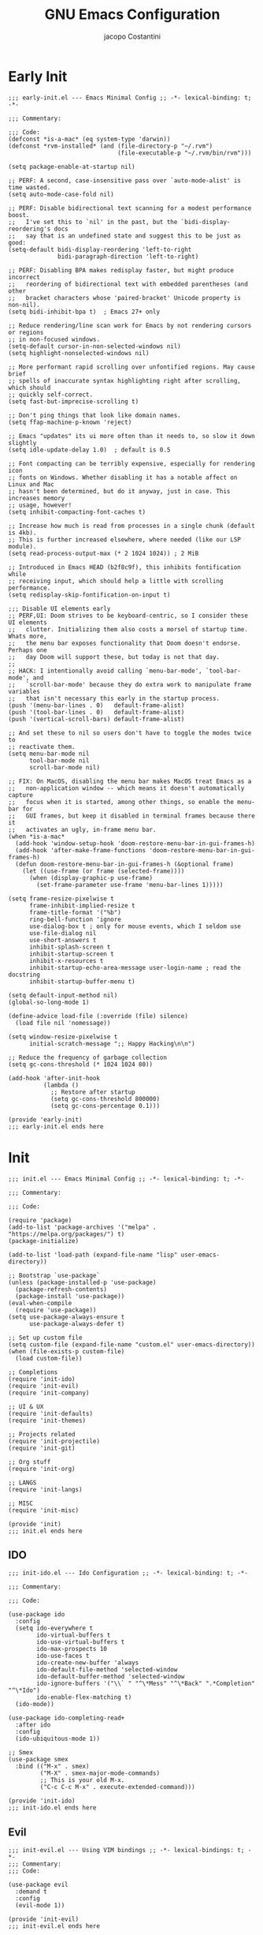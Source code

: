 #+title: GNU Emacs Configuration
#+author: jacopo Costantini
#+language: en
#+options: ':t toc:nil author:t num:t
#+startup: content indent

* Early Init

#+begin_src elisp :tangle ~/.emacs.d/early-init.el
  ;;; early-init.el --- Emacs Minimal Config ;; -*- lexical-binding: t; -*-

  ;;; Commentary:

  ;;; Code:
  (defconst *is-a-mac* (eq system-type 'darwin))
  (defconst *rvm-installed* (and (file-directory-p "~/.rvm")
                                 (file-executable-p "~/.rvm/bin/rvm")))

  (setq package-enable-at-startup nil)

  ;; PERF: A second, case-insensitive pass over `auto-mode-alist' is time wasted.
  (setq auto-mode-case-fold nil)

  ;; PERF: Disable bidirectional text scanning for a modest performance boost.
  ;;   I've set this to `nil' in the past, but the `bidi-display-reordering's docs
  ;;   say that is an undefined state and suggest this to be just as good:
  (setq-default bidi-display-reordering 'left-to-right
                bidi-paragraph-direction 'left-to-right)

  ;; PERF: Disabling BPA makes redisplay faster, but might produce incorrect
  ;;   reordering of bidirectional text with embedded parentheses (and other
  ;;   bracket characters whose 'paired-bracket' Unicode property is non-nil).
  (setq bidi-inhibit-bpa t)  ; Emacs 27+ only

  ;; Reduce rendering/line scan work for Emacs by not rendering cursors or regions
  ;; in non-focused windows.
  (setq-default cursor-in-non-selected-windows nil)
  (setq highlight-nonselected-windows nil)

  ;; More performant rapid scrolling over unfontified regions. May cause brief
  ;; spells of inaccurate syntax highlighting right after scrolling, which should
  ;; quickly self-correct.
  (setq fast-but-imprecise-scrolling t)

  ;; Don't ping things that look like domain names.
  (setq ffap-machine-p-known 'reject)

  ;; Emacs "updates" its ui more often than it needs to, so slow it down slightly
  (setq idle-update-delay 1.0)  ; default is 0.5

  ;; Font compacting can be terribly expensive, especially for rendering icon
  ;; fonts on Windows. Whether disabling it has a notable affect on Linux and Mac
  ;; hasn't been determined, but do it anyway, just in case. This increases memory
  ;; usage, however!
  (setq inhibit-compacting-font-caches t)

  ;; Increase how much is read from processes in a single chunk (default is 4kb).
  ;; This is further increased elsewhere, where needed (like our LSP module).
  (setq read-process-output-max (* 2 1024 1024)) ; 2 MiB

  ;; Introduced in Emacs HEAD (b2f8c9f), this inhibits fontification while
  ;; receiving input, which should help a little with scrolling performance.
  (setq redisplay-skip-fontification-on-input t)

  ;;; Disable UI elements early
  ;; PERF,UI: Doom strives to be keyboard-centric, so I consider these UI elements
  ;;   clutter. Initializing them also costs a morsel of startup time. Whats more,
  ;;   the menu bar exposes functionality that Doom doesn't endorse. Perhaps one
  ;;   day Doom will support these, but today is not that day.
  ;;
  ;; HACK: I intentionally avoid calling `menu-bar-mode', `tool-bar-mode', and
  ;;   `scroll-bar-mode' because they do extra work to manipulate frame variables
  ;;   that isn't necessary this early in the startup process.
  (push '(menu-bar-lines . 0)   default-frame-alist)
  (push '(tool-bar-lines . 0)   default-frame-alist)
  (push '(vertical-scroll-bars) default-frame-alist)

  ;; And set these to nil so users don't have to toggle the modes twice to
  ;; reactivate them.
  (setq menu-bar-mode nil
        tool-bar-mode nil
        scroll-bar-mode nil)

  ;; FIX: On MacOS, disabling the menu bar makes MacOS treat Emacs as a
  ;;   non-application window -- which means it doesn't automatically capture
  ;;   focus when it is started, among other things, so enable the menu-bar for
  ;;   GUI frames, but keep it disabled in terminal frames because there it
  ;;   activates an ugly, in-frame menu bar.
  (when *is-a-mac*
    (add-hook 'window-setup-hook 'doom-restore-menu-bar-in-gui-frames-h)
    (add-hook 'after-make-frame-functions 'doom-restore-menu-bar-in-gui-frames-h)
    (defun doom-restore-menu-bar-in-gui-frames-h (&optional frame)
      (let ((use-frame (or frame (selected-frame))))
        (when (display-graphic-p use-frame)
          (set-frame-parameter use-frame 'menu-bar-lines 1)))))

  (setq frame-resize-pixelwise t
        frame-inhibit-implied-resize t
        frame-title-format '("%b")
        ring-bell-function 'ignore
        use-dialog-box t ; only for mouse events, which I seldom use
        use-file-dialog nil
        use-short-answers t
        inhibit-splash-screen t
        inhibit-startup-screen t
        inhibit-x-resources t
        inhibit-startup-echo-area-message user-login-name ; read the docstring
        inhibit-startup-buffer-menu t)

  (setq default-input-method nil)
  (global-so-long-mode 1)

  (define-advice load-file (:override (file) silence)
    (load file nil 'nomessage))

  (setq window-resize-pixelwise t
        initial-scratch-message ";; Happy Hacking\n\n")

  ;; Reduce the frequency of garbage collection
  (setq gc-cons-threshold (* 1024 1024 80))

  (add-hook 'after-init-hook
            (lambda ()
              ;; Restore after startup
              (setq gc-cons-threshold 800000)
              (setq gc-cons-percentage 0.1)))

  (provide 'early-init)
  ;;; early-init.el ends here
#+end_src

* Init

#+begin_src elisp :tangle ~/.emacs.d/init.el
  ;;; init.el --- Emacs Minimal Config ;; -*- lexical-binding: t; -*-

  ;;; Commentary:

  ;;; Code:

  (require 'package)
  (add-to-list 'package-archives '("melpa" . "https://melpa.org/packages/") t)
  (package-initialize)

  (add-to-list 'load-path (expand-file-name "lisp" user-emacs-directory))

  ;; Bootstrap `use-package`
  (unless (package-installed-p 'use-package)
    (package-refresh-contents)
    (package-install 'use-package))
  (eval-when-compile
    (require 'use-package))
  (setq use-package-always-ensure t
        use-package-always-defer t)

  ;; Set up custom file
  (setq custom-file (expand-file-name "custom.el" user-emacs-directory))
  (when (file-exists-p custom-file)
    (load custom-file))

  ;; Completions
  (require 'init-ido)
  (require 'init-evil)
  (require 'init-company)

  ;; UI & UX
  (require 'init-defaults)
  (require 'init-themes)

  ;; Projects related
  (require 'init-projectile)
  (require 'init-git)

  ;; Org stuff
  (require 'init-org)

  ;; LANGS
  (require 'init-langs)

  ;; MISC
  (require 'init-misc)

  (provide 'init)
  ;;; init.el ends here
#+end_src

** IDO

#+begin_src elisp :tangle ~/.emacs.d/lisp/init-ido.el
  ;;; init-ido.el --- Ido Configuration ;; -*- lexical-binding: t; -*-

  ;;; Commentary:

  ;;; Code:

  (use-package ido
    :config
    (setq ido-everywhere t
          ido-virtual-buffers t
          ido-use-virtual-buffers t
          ido-max-prospects 10
          ido-use-faces t
          ido-create-new-buffer 'always
          ido-default-file-method 'selected-window
          ido-default-buffer-method 'selected-window
          ido-ignore-buffers '("\\` " "^\*Mess" "^\*Back" ".*Completion" "^\*Ido")
          ido-enable-flex-matching t)
    (ido-mode))

  (use-package ido-completing-read+
    :after ido
    :config
    (ido-ubiquitous-mode 1))

  ;; Smex
  (use-package smex
    :bind (("M-x" . smex)
           ("M-X" . smex-major-mode-commands)
           ;; This is your old M-x.
           ("C-c C-c M-x" . execute-extended-command)))

  (provide 'init-ido)
  ;;; init-ido.el ends here
#+end_src

** Evil

#+begin_src elisp :tangle ~/.emacs.d/lisp/init-evil.el
  ;;; init-evil.el --- Using VIM bindings ;; -*- lexical-bindings: t; -*-
  ;;; Commentary:
  ;;; Code:

  (use-package evil
    :demand t
    :config
    (evil-mode 1))

  (provide 'init-evil)
  ;;; init-evil.el ends here
#+end_src
** Company

#+begin_src elisp :tangle ~/.emacs.d/lisp/init-company.el
  ;;; init-company.el --- Company Configuration ;; -*- lexical-binding: t; -*-
  ;;; Commentary:
  ;;; Code:

  (use-package company
    :demand t
    :config
    (setq company-tooltip-align-annotations t
          company-selection-wrap-around t
          company-lighter-base "©"
          company-tooltip-limit 10
          company-idle-delay 0.1
          ;; company-minimum-prefix-length 2
          ;; company-require-match 'never
          ;; company-format-margin-function 'company-text-icons-margin
          company-tooltip-minimum 4
          ;; company-text-face-extra-attributes '(:weight bold :slant italic)
          company-text-icons-add-background t
          ;; company-dabbrev-other-buffers nil
          ;; company-dabbrev-ignore-case nil
          ;; company-dabbrev-downcase nil
          company-tooltip-flip-when-above t
          ;; company-show-quick-access 'left
          ;; company-backends '(company-capf)
          company-frontends '(company-pseudo-tooltip-frontend
                              company-echo-metadata-frontend)
          company-files-exclusions '(".git/" ".DS_Store")
          company-transformers '(delete-consecutive-dups
                                 company-sort-by-occurrence)
          company-global-modes '(not erc-mode message-mode help-mode))
    (global-company-mode +1))

  (use-package company-prescient
    :after company
    :config
    (company-prescient-mode +1))

  (provide 'init-company)
  ;;; init-company.el ends here
#+end_src

** Defaults

#+begin_src elisp :tangle ~/.emacs.d/lisp/init-defaults.el
  ;;; init-defaults.el --- Better Emacs Defaults ;; -*- lexical-binding: t; -*-
  ;;; Commentary:
  ;;; Code:

  (use-package emacs
    :ensure nil
    :demand t
    :config
    (prefer-coding-system 'utf-8)
    (set-default-coding-systems 'utf-8)
    (set-terminal-coding-system 'utf-8)
    (set-keyboard-coding-system 'utf-8)

    (electric-pair-mode +1)
    (show-paren-mode +1)
    (global-hl-line-mode +1)
    (delete-selection-mode +1)
    (subword-mode +1)
    (save-place-mode +1)

    (setq display-time-day-and-date t
          display-time-24hr-format  t
          display-time-default-load-average nil)
    (display-time-mode +1)

    (setq global-auto-revert-non-file-buffers t
          auto-revert-verbose nil
          auto-revert-use-notify nil)
    (global-auto-revert-mode +1)
  
    (setq-default
     line-number-mode t
     column-number-mode t
     size-indication-mode t
     fill-column 80
     blink-cursor-interval 0.4
     bookmark-default-file (locate-user-emacs-file ".bookmarks.el")
     buffers-menu-max-size 30
     case-fold-search t
     load-prefer-newer t
     ediff-split-window-function 'split-window-horizontally
     ediff-window-setup-function 'ediff-setup-windows-plain
     indent-tabs-mode nil
     tab-width 4
     auto-save-default nil
     mouse-yank-at-point t
     read-buffer-completion-ignore-case t
     read-file-name-completion-ignore-case t
     save-interprogram-paste-before-kill t
     scroll-preserve-screen-position 'always
     set-mark-command-repeat-pop t
     tooltip-delay 1.5
     truncate-lines nil
     visible-bell t
     kill-do-not-save-duplicates t
     echo-keystrokes 0.02
     truncate-partial-width-windows nil)

    ;; Make native compilation silent and prune its cache.
    (when (native-comp-available-p)
      (setq native-comp-async-report-warnings-errors 'silent) ; Emacs 28 with native compilation
      (setq native-compile-prune-cache t)) ; Emacs 29

    (setq backup-directory-alist `(("." . ,(concat user-emacs-directory "backups"))))
    ;; (setq auto-save-file-name-transforms
    ;;     `((".*" ,(concat user-emacs-directory "backups/") t)))

    (setq x-selection-timeout 100
          select-enable-clipboard t
          x-select-enable-clipboard-manager nil)

    ;; (setq scroll-margin 1
    ;;       scroll-conservatively 10000
    ;;       scroll-preserve-screen-position 1)

    ;; EMACS C
    (setq auto-hscroll-mode 'current-line
          auto-save-interval 64
          auto-save-timeout 2
          enable-recursive-minibuffers t
          history-delete-duplicates t
          history-length 200)

    (setq backup-by-copying t
          delete-old-versions t
          version-control t
          compilation-scroll-output 'first-error
          create-lockfiles nil
          redisplay-dont-pause t
          confirm-kill-emacs 'y-or-n-p
          undo-limit 800000
          max-lisp-eval-depth 10000
          x-stretch-cursor t)

    ;; enable features
    (mapc (lambda (x) (put x 'disabled nil))
          '(erase-buffer upcase-region downcase-region dired-find-alternate-file narrow-to-region)))

  (use-package savehist
    :ensure nil
    :config
    (setq savehist-additional-variables '(search-ring regexp-search-ring))
    (setq savehist-autosave-interval 60)
    (savehist-mode +1))

  (use-package recentf
    :ensure nil
    :config
    (setq recentf-max-saved-items 600
          recentf-exclude '("COMMIT_MSG" "COMMIT_EDITMSG" "github.*txt$"
                            "[0-9a-f]\\{32\\}-[0-9a-f]\\{32\\}\\.org"
                            ".*png$" ".*cache$"))
    (recentf-mode 1))

  (use-package eldoc
    :ensure nil
    :config
    (remove-hook 'after-change-major-mode-hook
                 'global-eldoc-mode-enable-in-buffers)
    (global-eldoc-mode -1))

  (use-package winner
    :ensure nil
    :bind (("M-N" . winner-redo)
           ("M-P" . winner-undo))
    :config
    (remove-hook 'minibuffer-setup-hook 'winner-save-unconditionally)
    (winner-mode 1))

  (use-package uniquify
    :ensure nil
    :config
    (setq uniquify-buffer-name-style 'forward
          uniquify-separator "/"
          uniquify-ignore-buffers-re "^\\*"))

  (use-package display-line-numbers
    :ensure nil
    :hook prog-mode
    :config
    (setq-default display-line-numbers-width 3))

  (use-package display-fill-column-indicator
      :ensure nil
      :hook prog-mode
      :config
      (setq-default
       indicate-buffer-boundaries 'left
       display-fill-column-indicator-character ?\u254e))

  (use-package dired
    :ensure nil
    :config
    (setq dired-listing-switches "-laGh1v"
          list-directory-brief-switches "-CFh"
          list-directory-verbose-switches "-lhG"
          dired-recursive-deletes 'always
          dired-recursive-copies 'always
          dired-dwim-target t))

  (use-package mac-config
    :ensure nil
    :if (eq *is-a-mac* t)
    :config
    (setq ns-alternate-modifier 'alt
          ns-command-modifier 'meta
          ns-function-modifier 'hyper
          ns-right-alternate-modifier 'alt)

    ;; Settings for the Emacs Mac-port
    (setq mac-command-modifier 'meta
          mac-option-modifier 'alt
          mac-pass-command-to-system nil))

  (use-package isearch
    :ensure nil
    :config
    (setq isearch-repeat-on-direction-change t
          isearch-wrap-pause nil
          isearch-lazy-count t
          lazy-count-prefix-format "[%s of %s] "
          isearch-forward-thing-at-point '(region url email symbol sexp)
          isearch-allow-prefix t))

  (use-package multiple-cursors
    :bind (("C->" . mc/mark-next-like-this)
           ("C-<" . mc/mark-previous-like-this)
           ("C-c C-<" . mc/mark-all-like-this)))

  (use-package avy
    :bind ("C-j" . avy-goto-char-timer)
    :config
    (setq avy-timeout-seconds 0.25))

  (use-package ace-window
    :bind ("M-o" . ace-window)
    :config
    (setq aw-keys '(?a ?s ?d ?f ?g ?h ?j ?k ?l)))

  (use-package ibuffer
    :ensure nil
    :bind (("C-x C-b" . ibuffer)))

  (use-package expand-region
    :bind ("C-=" . er/expand-region))

  (use-package which-key
    :demand t
    :config
    (which-key-mode))

  (use-package crux
    :bind (
           ("C-o" . crux-smart-open-line)
           ("C-S-o" . crux-smart-open-line-above)
           ("C-k" . crux-smart-kill-line)
           ("C-<backspace>". crux-kill-line-backwards)
           ("M-<down>" . crux-duplicate-current-line-or-region)
           ("M-S-<down>" . crux-duplicate-and-comment-current-line-or-region)
           ("C-c K" . crux-kill-other-buffers)
           ("M-j" . crux-top-join-line)

           ([remap move-beginning-of-line] . crux-move-beginning-of-line)
           ([remap kill-whole-line] . crux-kill-whole-line)))

  (use-package rainbow-delimiters
    :hook prog-mode
    ;; :diminish rainbow-mode
    )

  ;; Smartparens
  ;; (require 'smartparens-config)
  ;; (setq show-paren-delay 0)
  ;; (setq sp-highlight-pair-overlay nil)
  ;; (add-hook 'prog-mode-hook #'smartparens-mode)
  ;; (add-hook 'text-mode-hook #'smartparens-mode)

  ;; Yasnippet
  ;; (require 'yasnippet)
  ;; (yas-reload-all)
  ;; (add-hook 'prog-mode-hook #'yas-minor-mode)

  (provide 'init-defaults)
  ;;; init-defaults.el ends here
#+end_src

** Themes

#+begin_src elisp :tangle ~/.emacs.d/lisp/init-themes.el
  ;;; init-themes.el --- Theme Config ;; -*- lexical-binding: t; -*-
  ;;; Commentary:
  ;;; Code:

  (use-package modus-themes)
  (use-package base16-theme)

  (load-theme 'base16-ashes t)

  (set-face-attribute 'default nil :font "Iosevka" :height 110)

  (provide 'init-themes)
  ;;; init-themes.el ends here
#+end_src

** Projectile

#+begin_src elisp :tangle ~/.emacs.d/lisp/init-projectile.el
  ;;; init-projectile.el --- Projectile Packages ;; -*- lexical-binding: t; -*-
  ;;; Commentary:
  ;;; Code:

  (use-package projectile
    :bind (:map projectile-mode-map
                ("C-c p" . projectile-command-map))
    :config
    (setq projectile-per-project-compilation-buffer t
          projectile-mode-line-function '(lambda ()
                                           (format " Proj[%s]"
                                                   (projectile-project-name))))
    :init
    (projectile-mode +1))

  (provide 'init-projectile)
  ;;; init-projectile.el ends here
#+end_src

** Git

#+begin_src elisp :tangle ~/.emacs.d/lisp/init-git.el
  ;;; init-git.el --- Git Configuration ;; -*- lexical-binding: t; -*-
  ;;; Commentary:
  ;;; Code:

  (use-package magit
    :config
    (setq magit-completing-read-function #'magit-ido-completing-read))

  (provide 'init-git)
  ;;; init-git.el ends here
#+end_src

** Org

#+begin_src elisp :tangle ~/.emacs.d/lisp/init-org.el
  ;;; init-org.el --- Org Configuration ;; -*- lexical-binding: t; -*-

  ;;; Commentary:

  ;;; Code:

  (require 'org)
  (setq org-completion-use-ido t
        org-outline-path-complete-in-steps nil)

  (use-package org-pomodoro)

  (provide 'init-org)
  ;;; init-org.el ends here
#+end_src

** Languages

#+begin_src elisp :tangle ~/.emacs.d/lisp/init-langs.el
  ;;; init-langs.el --- Programming Languages Configuration ;; -*- lexical-binding: t; -*-
  ;;; Commentary:
  ;;; Code:
  (add-to-list 'load-path (expand-file-name "lisp/languages" user-emacs-directory))

  (require 'init-ruby)
  (require 'init-dart)
  (require 'init-data)
  (require 'init-lisp)
  (require 'init-sql)

  (provide 'init-langs)
  ;;; init-langs.el ends here
#+end_src

*** Ruby

#+begin_src elisp :tangle ~/.emacs.d/lisp/languages/init-ruby.el
  ;;; init-ruby.el --- Ruby Configuration ;; -*- lexical-binding: t; -*-
  ;;; Commentary:
  ;;; Code:

  (use-package inf-ruby
    :hook ((ruby-mode    . inf-ruby-minor-mode)
           (ruby-ts-mode . inf-ruby-minor-mode)))

  (use-package rvm
    :if (eq *rvm-installed* t)
    :after inf-ruby
    :config
    (advice-add 'inf-ruby-console-auto :before #'rvm-activate-corresponding-ruby))

  (use-package robe
    :hook ((ruby-mode    . robe-mode)
           (ruby-ts-mode . robe-mode))
    :config
    ;; (eval-after-load 'company
    ;;   '(push 'company-robe company-backends))
    )

  (use-package bundler
    :after ruby-mode)

  (use-package rspec-mode
    ;; :diminish rspec-mode
    :hook ruby-mode
    :config
    (setq rspec-use-rake-when-possible nil))

  (use-package yari
    :after ruby-mode
    :bind (:map ruby-mode-map
                ("C-c k" . yari)))

  (use-package rubocop
    :hook ((ruby-mode    . rubocop-mode)
           (ruby-ts-mode . rubocop-mode)))

  (provide 'init-ruby)
  ;;; init-ruby.el ends here
#+end_src

*** Dart

#+begin_src elisp :tangle ~/.emacs.d/lisp/languages/init-dart.el
  ;;; init-dart.el --- Dart Configuration ;; -*- lexical-binding: t; -*-
  ;;; Commentary:
  ;;; Code:

  (use-package dart-mode
    :mode "\\.dart\\'"
    :bind (:map dart-mode-map
                ("C-c C-o" . dart-server-format)
                ("C-M-x"   . flutter-run-or-hot-reload)))

  (use-package dart-server
    :after dart-mode
    :hook (dart-server . flycheck-mode))

  (use-package flutter
    :after dart-mode
    :config
    (setq flutter-sdk-path "~/FlutterDev/flutter/"))

  (provide 'init-dart)
  ;;; init-dart.el ends here
#+end_src

*** Data

#+begin_src elisp :tangle ~/.emacs.d/lisp/languages/init-data.el
  ;;; init-data.el --- Data Configuration ;; -*- lexical-binding: t; -*-
  ;;; Commentary:
  ;;; Code:

  (use-package csv-mode
    :hook (csv-mode . csv-guess-set-separator))

  (provide 'init-data)
  ;;; init-data.el ends here
#+end_src

*** Lisp

#+begin_src elisp :tangle ~/.emacs.d/lisp/languages/init-lisp.el
  ;;; init-lisp.el --- Lisp Configuration ;; -*- lexical-binding: t; -*-
  ;;; Commentary:
  ;;; Code:


  ;; Paredit Cheat Sheet

  ;; Navigation
  ;; Go to the opening parenthesis: M-C-u (paredit-backward-up)
  ;; Go to the closing parenthesis: M-C-d (paredit-forward-down)

  ;; Parentheses and Quotes Manipulation
  ;; Insert balanced parentheses: M-( (paredit-wrap-round)
  ;; Slurp a parenthesis forward: C-) (paredit-forward-slurp-sexp)
  ;; Slurp a parenthesis backward: C-( (paredit-backward-slurp-sexp)
  ;; Barf a parenthesis forward: C-} (paredit-forward-barf-sexp)
  ;; Barf a parenthesis backward: C-{ (paredit-backward-barf-sexp)
  ;; Surround with quotes: M-\" (paredit-meta-doublequote)

  ;; Deletion and Killing
  ;; Delete a character forward: C-d (paredit-forward-delete)
  ;; Delete a character backward: DEL (paredit-backward-delete)
  ;; Kill a line (keeping parentheses balanced): C-k (paredit-kill)

  ;; Splitting and Joining
  ;; Split an s-expression: M-S (paredit-split-sexp)
  ;; Join two s-expressions: M-J (paredit-join-sexps)
  (use-package paredit
    :hook ((emacs-lisp-mode lisp-mode lisp-interaction-mode scheme-mode) . paredit-mode))

  (use-package elisp-slime-nav
    :hook ((emacs-lisp-mode . turn-on-elisp-slime-nav-mode)
           (ielm-mode       . turn-on-elisp-slime-nav-mode)))

  (use-package slime
    :commands slime
    :config
    ;; (setq inferior-lisp-program "/path/to/your/lisp-implementation") ; es. sbcl, clisp, ecc.
    (setq slime-contribs '(slime-fancy slime-company)))

  (use-package slime-company
    :after (slime company)
    :config
    (setq slime-company-completion 'fuzzy
          slime-company-after-completion 'slime-company-just-one-space))

  (provide 'init-lisp)
  ;;; init-lisp.el ends here
#+end_src

*** Sql

#+begin_src elisp :tangle ~/.emacs.d/lisp/languages/init-sql.el
  ;;; init-sql.el --- Sql Configuration ;; -*- lexical-binding: t; -*-
  ;;; Commentary:
  ;;; Code:

  (use-package sqlformat
    :bind (:map sql-mode-map
                ("C-c C-f" . sqlformat))
    :hook (sql-mode . sqlformat-on-save-mode)
    :config
    (setq sqlformat-command 'pgformatter
          sqlformat-args '("-s2" "-g")))

  (use-package sqlup-mode
    :bind (:map sql-mode-map
                ("C-c u" . sqlup-capitalize-keywords-in-region))
    :hook ((sql-mode . sqlup-mode)
           ;; Capitalize keywords in an interactive session (e.g. psql)
           (sql-interactive-mode . sqlup-mode))
    :config
    (add-to-list 'sqlup-blacklist "name"))

  (provide 'init-sql)
  ;;; init-sql.el ends here
#+end_src

** Miscellaneous

#+begin_src elisp :tangle ~/.emacs.d/lisp/init-misc.el
  ;;; init-misc.el --- Miscellaneous Packages Configuration ;; -*- lexical-binding: t; -*-
  ;;; Commentary:
  ;;; Code:
  (add-to-list 'load-path (expand-file-name "lisp/miscellaneous" user-emacs-directory))

  (require 'init-docker)
  (require 'init-gnus)

  (provide 'init-misc)
  ;;; init-misc.el ends here
#+end_src

*** Docker

#+begin_src elisp :tangle ~/.emacs.d/lisp/miscellaneous/init-docker.el
  ;;; init-docker.el --- Better Emacs Docker ;; -*- lexical-binding: t; -*-
  ;;; Commentary:
  ;;; Code:

  (use-package docker)
  (use-package docker-compose-mode)
  (use-package dockerfile-mode
    :config
    (put 'dockerfile-image-name 'safe-local-variable #'stringp))

  (provide 'init-docker)
  ;;; init-docker.el ends here
#+end_src

*** Gnus

#+begin_src elisp :tangle ~/.emacs.d/lisp/miscellaneous/init-gnus.el
  ;;; init-gnus.el --- Better Emacs Gnus ;; -*- lexical-binding: t; -*-
  ;;; Commentary:
  ;;; Code:

  (use-package gnus
    :ensure nil
    :bind (:map gnus-group-mode-map
                ("o" . my-gnus-group-list-subscribed-groups))
    :hook ((message-mode . (lambda ()
                             (flyspell-mode t))))
    :config
    (setq gnus-article-sort-functions
          '((not gnus-article-sort-by-date)
            (not gnus-article-sort-by-number))
          ;; Patch article
          gnus-article-patch-conditions
          '( "^@@ -[0-9]+,[0-9]+ \\+[0-9]+,[0-9]+ @@" )
          ;; Specify the send mail function
          send-mail-function         'smtpmail-send-it
          message-send-mail-function 'smtpmail-send-it)

    (defun my-gnus-group-list-subscribed-groups ()
      "List all subscribed groups with or without un-read messages"
      (interactive)
      (gnus-group-list-all-groups 5)))

  (provide 'init-gnus)
  ;;; init-gnus.el ends here
#+end_src
